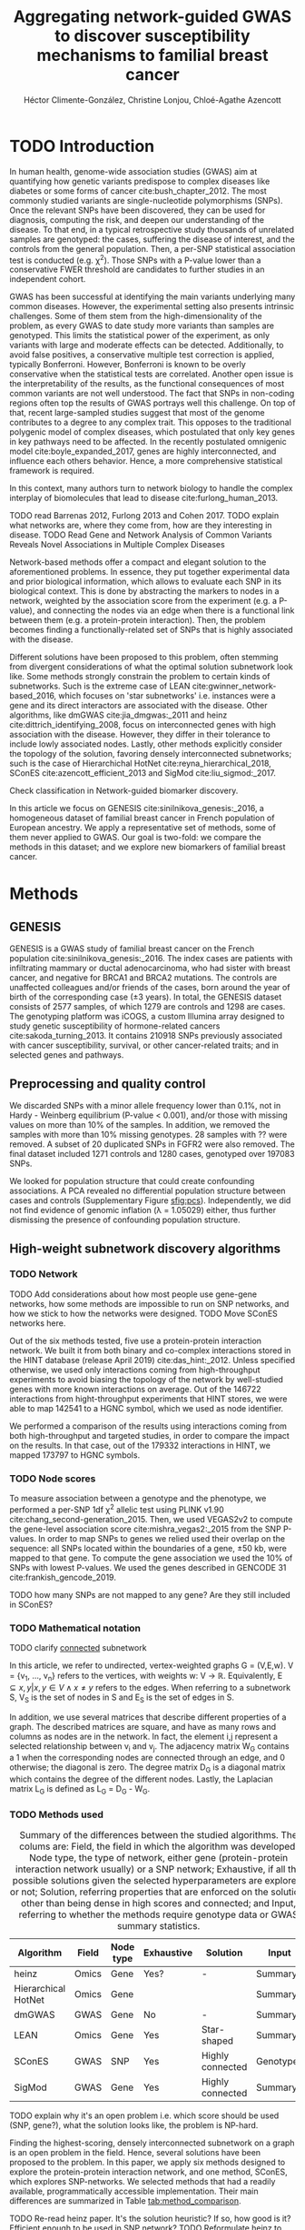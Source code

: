 #+TITLE: Aggregating network-guided GWAS to discover susceptibility mechanisms to familial breast cancer
#+AUTHOR: Héctor Climente-González, Christine Lonjou, Chloé-Agathe Azencott
#+OPTIONS: toc:nil num:nil

* TODO Introduction

In human health, genome-wide association studies (GWAS) aim at quantifying how genetic variants predispose to complex diseases like diabetes or some forms of cancer cite:bush_chapter_2012. The most commonly studied variants are single-nucleotide polymorphisms (SNPs). Once the relevant SNPs have been discovered, they can be used for diagnosis, computing the risk, and deepen our understanding of the disease. To that end, in a typical retrospective study thousands of unrelated samples are genotyped: the cases, suffering the disease of interest, and the controls from the general population. Then, a per-SNP statistical association test is conducted (e.g. \chi^2). Those SNPs with a P-value lower than a conservative FWER threshold are candidates to further studies in an independent cohort.

GWAS has been successful at identifying the main variants underlying many common diseases. However, the experimental setting also presents intrinsic challenges. Some of them stem from the high-dimensionality of the problem, as every GWAS to date study more variants than samples are genotyped. This limits the statistical power of the experiment, as only variants with large and moderate effects can be detected. Additionally, to avoid false positives, a conservative multiple test correction is applied, typically Bonferroni. However, Bonferroni is known to be overly conservative when the statistical tests are correlated. Another open issue is the interpretability of the results, as the functional consequences of most common variants are not well understood. The fact that SNPs in non-coding regions often top the results of GWAS portrays well this challenge. On top of that, recent large-sampled studies suggest that most of the genome contributes to a degree to any complex trait. This opposes to the traditional polygenic model of complex diseases, which postulated that only key genes in key pathways need to be affected. In the recently postulated omnigenic model cite:boyle_expanded_2017, genes are highly interconnected, and influence each others behavior. Hence, a more comprehensive statistical framework is required.

In this context, many authors turn to network biology to handle the complex interplay of biomolecules that lead to disease cite:furlong_human_2013.  

TODO read Barrenas 2012, Furlong 2013 and Cohen 2017.
TODO explain what networks are, where they come from, how are they interesting in disease.
TODO Read  Gene and Network Analysis of Common Variants Reveals Novel Associations in Multiple Complex Diseases

Network-based methods offer a compact and elegant solution to the aforementioned problems. In essence, they put together experimental data and prior biological information, which allows to evaluate each SNP in its biological context. This is done by abstracting the markers to nodes in a network, weighted by the association score from the experiment (e.g. a P-value), and connecting the nodes via an edge when there is a functional link between them (e.g. a protein-protein interaction). Then, the problem becomes finding a functionally-related set of SNPs that is highly associated with the disease. 

Different solutions have been proposed to this problem, often stemming from divergent considerations of what the optimal solution subnetwork look like. Some methods strongly constrain the problem to certain kinds of subnetworks. Such is the extreme case of LEAN cite:gwinner_network-based_2016, which focuses on 'star subnetworks' i.e. instances were a gene and its direct interactors are associated with the disease. Other algorithms, like dmGWAS cite:jia_dmgwas:_2011 and heinz cite:dittrich_identifying_2008, focus on interconnected genes with high association with the disease. However, they differ in their tolerance to include lowly associated nodes. Lastly, other methods explicitly consider the topology of the solution, favoring densely interconnected subnetworks; such is the case of Hierarchichal HotNet cite:reyna_hierarchical_2018, SConES cite:azencott_efficient_2013 and SigMod cite:liu_sigmod:_2017.

Check classification in Network-guided biomarker discovery.

In this article we focus on GENESIS cite:sinilnikova_genesis:_2016, a homogeneous dataset of familial breast cancer in French population of European ancestry. We apply a representative set of methods, some of them never applied to GWAS. Our goal is two-fold: we compare the methods in this dataset; and we explore new biomarkers of familial breast cancer. 

* Methods
** GENESIS

GENESIS is a GWAS study of familial breast cancer on the French population cite:sinilnikova_genesis:_2016. The index cases are patients with infiltrating mammary or ductal adenocarcinoma, who had sister with breast cancer, and negative for BRCA1 and BRCA2 mutations. The controls are unaffected colleagues and/or friends of the cases, born around the year of birth of the corresponding case (\pm 3 years). In total, the GENESIS dataset consists of 2577 samples, of which 1279 are controls and 1298 are cases. The genotyping platform was iCOGS, a custom Illumina array designed to study genetic susceptibility of hormone-related cancers cite:sakoda_turning_2013. It contains 210918 SNPs previously associated with cancer susceptibility, survival, or other cancer-related traits; and in selected genes and pathways.

** Preprocessing and quality control

We discarded SNPs with a minor allele frequency lower than 0.1%, not in Hardy - Weinberg equilibrium (P-value \textless 0.001), and/or those with missing values on more than 10% of the samples. In addition, we removed the samples with more than 10% missing genotypes. 28 samples with ?? were removed. A subset of 20 duplicated SNPs in FGFR2 were also removed. The final dataset included 1271 controls and 1280 cases, genotyped over 197083 SNPs. 

We looked for population structure that could create confounding associations. A PCA revealed no differential population structure between cases and controls (Supplementary Figure [[sfig:pcs]]). Independently, we did not find evidence of genomic inflation (\lambda = 1.05029) either, thus further dismissing the presence of confounding population structure.

** High-weight subnetwork discovery algorithms
*** TODO Network

TODO Add considerations about how most people use gene-gene networks, how some methods are impossible to run on SNP networks, and how we stick to how the networks were designed.
TODO Move SConES networks here.

Out of the six methods tested, five use a protein-protein interaction network. We built it from both binary and co-complex interactions stored in the HINT database (release April 2019) cite:das_hint:_2012. Unless specified otherwise, we used only interactions coming from high-throughput experiments to avoid biasing the topology of the network by well-studied genes with more known interactions on average. Out of the 146722 interactions from hight-throughput experiments that HINT stores, we were able to map 142541 to a HGNC symbol, which we used as node identifier.

We performed a comparison of the results using interactions coming from both high-throughput and targeted studies, in order to compare the impact on the results. In that case, out of the 179332 interactions in HINT, we mapped 173797 to HGNC symbols. 

*** TODO Node scores
    :PROPERTIES:
    :CUSTOM_ID: methods:node_score
    :END:
To measure association between a genotype and the phenotype, we performed a per-SNP 1df \chi^2 allelic test using PLINK v1.90 cite:chang_second-generation_2015. Then, we used VEGAS2v2 to compute the gene-level association score cite:mishra_vegas2:_2015 from the SNP P-values. In order to map SNPs to genes we relied used their overlap on the sequence: all SNPs located within the boundaries of a gene, \pm 50 kb, were mapped to that gene. To compute the gene association we used the 10% of SNPs with lowest P-values. We used the genes described in GENCODE 31 cite:frankish_gencode_2019. 

TODO how many SNPs are not mapped to any gene? Are they still included in SConES?

*** TODO Mathematical notation
    :PROPERTIES:
    :CUSTOM_ID: methods:notation
    :END:

TODO clarify _connected_ subnetwork

In this article, we refer to undirected, vertex-weighted graphs G = (V,E,w). V = {v_1, \dots, v_n} refers to the vertices, with weights w: V \rightarrow \mathbb{R}. Equivalently, E \subseteq {{x,y} | x,y \in V \wedge x \neq y} refers to the edges. When referring to a subnetwork S, V_S is the set of nodes in S and E_S is the set of edges in S.

In addition, we use several matrices that describe different properties of a graph. The described matrices are square, and have as many rows and columns as nodes are in the network. In fact, the element i,j represent a  selected relationship between v_i and v_j. The adjacency matrix W_G contains a 1 when the corresponding nodes are connected through an edge, and 0 otherwise; the diagonal is zero. The degree matrix D_G is a diagonal matrix which contains the degree of the different nodes. Lastly, the Laplacian matrix L_G is defined as L_G = D_G - W_G.

*** TODO Methods used
    :PROPERTIES:
    :CUSTOM_ID: methods:methods
    :END:

#+CAPTION: Summary of the differences between the studied algorithms. The colums are: Field, the field in which the algorithm was developed; Node type, the type of network, either gene (protein-protein interaction network usually) or a SNP network; Exhaustive, if all the possible solutions given the selected hyperparameters are explored, or not; Solution, referring properties that are enforced on the solution, other than being dense in high scores and connected; and Input, referring to whether the methods require genotype data or GWAS summary statistics. 
#+NAME:   tab:method_comparison
| Algorithm           | Field | Node type | Exhaustive | Solution         | Input     |
|---------------------+-------+-----------+------------+------------------+-----------|
| heinz               | Omics | Gene      | Yes?       | -                | Summary   |
| Hierarchical HotNet | Omics | Gene      |            |                  | Summary   |
| dmGWAS              | GWAS  | Gene      | No         | -                | Summary   |
| LEAN                | Omics | Gene      | Yes        | Star-shaped      | Summary   |
| SConES              | GWAS  | SNP       | Yes        | Highly connected | Genotypes |
| SigMod              | GWAS  | Gene      | Yes        | Highly connected | Summary   |

TODO explain why it's an open problem i.e. which score should be used (SNP, gene?), what the solution looks like, the problem is NP-hard.

Finding the highest-scoring, densely interconnected subnetwork on a graph is an open problem in the field. Hence, several solutions have been proposed to the problem. In this paper, we apply six methods designed to explore the protein-protein interaction network, and one method, SConES, which explores SNP-networks. We selected methods that had a readily available, programmatically accessible implementation. Their main differences are summarized in Table [[tab:method_comparison]].

TODO Re-read heinz paper. It's the solution heuristic? If so, how good is it? Efficient enough to be used in SNP network?
TODO Reformulate heinz to show similarities to SConES.

- heinz :: The goal of heinz is identifying the highest-scored connected subgraph on the network cite:dittrich_identifying_2008. The problem has a trivial solution when all scores are positive: the whole network; however, it becomes NP-complete when scores are both positive and negative. The authors propose a transformation of the nodes' P-value into a score which takes a negative value when no association with the phenotype is detected, and a positive value when it is. The distinction between both is determined though an FDR approach. Then, the problem is re-casted as the Prize-Collecting Steiner Tree Problem (PCST). This is the problem of selecting the connected subnetwork S that maximizes the /profit/ p(S):

    \begin{equation*}
    p(S) = \sum_{v \in V_S} p(v) - \sum_{e \in E_S} c(e). 
    \end{equation*}

    were p(v) is called profit of adding a node, and c(e) is the cost of the edge, both positive values. These quantities are defined from w' = min_{v \in V_G} w(v):

    \begin{multiline}
    p(v) = w(v) - w', \\
    c(e) = w'.
    \end{multiline}

    PCST has a heuristic, efficient solution cite:ljubic_algorithmic_2006. We used the implementation of heinz from BioNet cite:beisser_bionet:_2010, available on Bioconductor cite:heinz.

- HotNet2 :: HotNet2 was developed in the context of tumor driver identification, as a tool to find interconnected genes mutated more often than expected by chance cite:leiserson_pan-cancer_2015. To that end, it considers both the local topology of the network and the scores of the nodes. The former is captured by an insulated heat diffusion process, modeled by a random walk with restart. At the beginning, the score of the node determines its initial heat. In an iterative procedure, each node gives heat to its "colder" neighbors, and receives heat from its "hotter" neighbors, while retaining part of its heat (hence, /insulated/). This process continues until equilibrium is reached, and results in a similarity matrix F. This matrix is used to compute the similarity matrix E that accounts also for similarities in node scores as 

    \begin{equation*} 
    E = F \operatorname{diag}(w(V)), 
    \end{equation*}

    where $\operatorname{diag}(w(V))$ is a diagonal matrix with the node scores in its diagonal. HotNet2 explores the similarity network built from E to find densely connected subnetworks. Specifically, it only connects a pair of nodes i and j when E(i,j) \gt \delta. Lastly, HotNet2 evaluates the statistical significance of the subnetworks by comparing their size to the size of networks obtained by permuting the node scores. 

    HotNet2 has two parameters: the restart probability \beta, and the threshold heat \delta. Both parameters are set automatically by the algorithm, and are robust cite:leiserson_pan-cancer_2015.

    HotNet2 is implemented in Python cite:hotnet2. 

TODO Remove HHotNet or link to HotNet2.

- Hierarchichal HotNet :: Hierarchical HotNet was developed in the context of cancer driver identification cite:reyna_hierarchical_2018. Its aim is identifying statistically significant subnetworks, made up by nodes with high-scores that are close in the network. It does so by performing hierarchical clustering on a similarity matrix that captures both the node score similarity and the network similarity. Specifically, it uses the stationary distribution of a random walk with restart procedure to capture a graph-based vertex similarity. By setting up the appropriate restart probability, we tune the locality of this similarity. 

    Interestingly, Hierarchical HotNet addresses the bias of biological graphs, where genes with high scores tend to have higher degrees, as they are better studied. TODO Why?

    Hierarchical HotNet is implemented in Python cite:hierarchical_hotnet.  
    
- dmGWAS :: dmGWAS aims at identifying the connected subgraph with the largest amount of low P-values cite:jia_dmgwas:_2011. To that end, it first searches several candidate subnetwork solutions using a greedy procedure involving the following steps:

  1. Select a seed node.
  2. Compute Stouffer's Z-score Z_m for the current subgraph as
    
    \begin{equation*} 
    Z_m = \frac{\sum z_i}{\sqrt{k}}
    \end{equation*}

    where /k/ is the number of genes in the subgraph, z_i = \phi^{-1}(1 - P_i), and \phi^{-1} is the inverse normal distribution function.
  3. Identify neighboring nodes i.e. nodes at shortest path \le /d/. We set d = 2.
  4. Add the neighboring nodes whose inclusion increases the Z_{m+1} more than Z_m \times (1 + r). In our experiments, we set r = 0.1.
  5. Repeat 2-4 until no increment Z_m \times (1 + r) is possible.
  
  Lastly, the module's Z-score is normalized as

  \begin{equation*}
  Z_{N}=\frac{Z_{m}-\operatorname{mean}\left(Z_{m}(\pi)\right)}{\operatorname{SD}\left(Z_{m}(\pi)\right)}
  \end{equation*} 

  where Z_{m}(\pi) represent a vector with 100000 random subsets of the same number of genes.

  We used the implementation of dmGWAS in the dmGWAS 3.0 R package cite:dmgwas. We used the function /simpleChoose/ to select the solution subnetwork, which aggregates the top 1% modules into the solution subnetwork.
- LEAN :: Local enrichment analysis (LEAN) searches disregulated "star" gene subnetworks i.e. subnetworks composed by one central node and all its interactors cite:gwinner_network-based_2016. By imposing this restriction, LEAN is able to exhaustively test all possible solution subnetworks (one per node in the network). For a particular subnetwork of size /m/, the P-values corresponding to the involved nodes are ranked as p_1 \le \dots \le p_m. Then, /k/ binomial tests are conducted, to compute the probability of having /k/ out of /m/ P-values lower or equal to p_k under the null hypothesis. The minimum of these /k/ P-values is the score of the subnetwork. This score is transformed into a P-value through an empirical distribution obtained via a subsampling scheme, where sets of /m/ genes are selected randomly, and their score computed. Lastly, P-values are corrected for multiple testing through a Benjamini-Hochberg correction. We used the implementation of LEAN from the LEANR R package cite:leanr.
- SConES :: SConES searches the minimal, maximally interconnected, maximally associated subnetwork in a SNP graph cite:azencott_efficient_2013. Specifically, it solves the problem

    #+NAME: eq:scones
    \begin{equation}
    \underset{S \subseteq G}{\arg \max } \underbrace{\sum_{v \in V_S} w(v)}_{\text { association }}-\underbrace{\lambda \sum_{v \in V_S} \sum_{u \not\in V_S} W_{vu} }_{\text { connectivity }}-\underbrace{\eta \lvert V_S \rvert }_{\text { sparsity }}
    \end{equation}

    where \lambda and \eta are hyperparameters that control the sparsity and the connectivity of the model. For two hyperparameters, the aforementioned problem has a unique solution, that SConES finds using a graph min-cut procedure. We used the version on SConES implemented in R package martini cite:martini. We selected \lambda and \eta by cross-validation, choosing the values that produce the most stable solution across folds. Note that the solution to the above problem can consist of several disconnected subnetworks.
    
    To build a SNP-graph, the authors suggested three networks: connecting the genotyped SNPs consecutive in the genomic sequence (GS); interconnecting all the SNPs mapped to the same gene, on top of GS (GM); and interconnecting all SNPs mapped to two genes for which a protein-protein interaction exists (GI). 

TODO Comment similarity with heinz

- SigMod :: SigMod aims at identifying the most densely interconnected gene subnetwork that is most strongly associated to the phenotype cite:liu_sigmod:_2017. It addresses an optimization problem similar to that of SConES (Equation [[eq:scones]]), but replacing the Laplacian matrix my the adjacency matrix (Section [[#methods:notation]]). 

    \begin{equation*}
    \underset{S \in G}{\arg \max } \underbrace{\sum_{v \in V_S} w(v)}_{\text { association }} + \underbrace{\lambda \sum_{v \in V_S} \sum_{u \in V_S} W_{vu} }_{\text { connectivity }} -\underbrace{\eta \lvert V_S \rvert }_{\text { sparsity }}.
    \end{equation*}
  
    As SConES, this optimization problem can also be solved by a graph min-cut approach. 

    SigMod presents two important additional differences with SConES. First it is designed for gene-gene networks. Second, it returns a single connected subnetwork, which it achieves by exploring a grid of hyperparameters and processing their respective solutions. Specifically, for the range of \lambda = \lambda_{min}, \dots, \lambda_{max} for the same \eta, it prioritizes the solution with the largest change in size from \lambda_n to \lambda_{n+1}. Such a large change implies that the network is strongly interconnected. This results in one candidate solution for each \eta, which are processed by removing any node not connected to any other. A score is assigned to each candidate solution by summing their node scores and normalizing by size. The candidate solution with the highest standardized score is the chosen solution. SigMod is implemented in an R package cite:sigmod. 

*** Consensus network
    :PROPERTIES:
    :CUSTOM_ID: methods:consensus
    :END:
The different high-weight subnetwork discovery algorithms make different assumptions on the nature of the solutions, and employ different strategies to find them. Hence, combining the outcome of the different approaches might provide a more complete outlook on the specific alterations on the GENESIS dataset. We built such consensus network by retaining the nodes that were selected by at least two of the methods. We combined the results of 6 methods: heinz, Hierarchical HotNet, dmGWAS, LEAN, SConES on the GM network, and SigMod.

Additionally, any gene that was selected by one of the networks, and that is currently used as to assess breast cancer susceptibility was added to the network. We used the genes present in Table 3 from cite:shiovitz_genetics_2015, which compiles the genes used by different multiplex gene panels. 

** Validation of selected biomarkers
*** Classification accuracy of selected biomarkers

To evaluate the quality of the solutions offered by the different algorithms, we used their predictor power. We reasoned that a desirable solution is one that is sparse, while offering a good predictor power. To evaluate the predicting power of the SNPs selected by the different methods, we used the performance of an L1-penalized logistic regression trained exclusively on those SNPs to predict the outcome (case/control). The L1 penalty helps to account for LD to reduce the size of the active set, while improving the generalization of the classifier. To that end, we used the different network-methods on a random 80% of the samples and trained our predictor exclusively on the SNPs selected by a particular method, on these samples. When the method retrieved a list of genes (all of them except SConES), all the SNPs mapped to any of those genes were used. Then we evaluated performance of the classifier on the remaining 20% of the dataset. We repeated this procedure 5 times to estimate the average and the deviation of the different performance measures. The different performance measures we used where: size of the solution, size of the active set, specificity, sensitivity and average Jaccard index between different runs. In addition, we repeated the procedure without applying a network-based feature selection method.

TODO Run Lasso on all SNPs.
TODO Machine learning & SNP paper.

*** Biological relevance of the genes

Another desirable property is that the method retrieves a good candidate causal subnetwork. In consequence, we compared the outcome of each of the methods to the consensus subnetwork of all the solutions (Section [[#methods:consensus]]). 

An alternative way to validate the results is comparing our results to an external dataset. For that purpose, we used the summary statistics from the Breast Cancer Association Consortium (BCAC) cite:michailidou_genome-wide_2015. BCAC is one of the largest efforts in GWAS, with over 120000 women from European ancestry, albeit from different countries. As opposed to GENESIS, samples were not selected based on family history, and hence is enriched in sporadic breast cancers. Another difference is that BCAC is a relatively heterogeneous study on a pan-European sample, while GENESIS is a homogeneous dataset focused on the French population. Despite these differences, there should be shared genetic architecture. On top of that, that overlap should become more notorious when the results are aggregated at the gene level. For that purpose, we computed the gene association as in Section [[#methods:node_score]]. iCOGS array was used for genotyping in BCAC cite:sakoda_turning_2013, the same array as for GENESIS cite:sinilnikova_genesis:_2016. Although imputed data is available, we used exclusively the SNPs available on GENESIS after quality control to make the results comparable.

** Code availability

The adaptation of the different network-based methods to GWAS datasets is available at https://github.com/hclimente/gwas-tools. The code necessary to reproduce all the analyses in this article is available at https://github.com/hclimente/genewa.

* Results
** Two regions near long non-coding RNAs are associated with breast cancer 

#+CAPTION: Association in GENESIS. The red line represents the Bonferroni threshold. *(A)* SNP association, measured from the outcome of a 1df \chi^2 allelic test. SNPs that are within a coding gene, or within 50 kilobases of its boundaries are annotated. The Bonferroni threshold is 2.54 \times 10^{-7}. *(B)* Gene association, measured by P-value of VEGAS2v2 cite:mishra_vegas2:_2015 using the 10% of SNPs with the lowest P-values. The Bonferroni threshold is 1.51 \times 10^{-6}.
#+NAME: fig:snp_gene_manhattan
[[./figures/figure_1.pdf]]

We conducted association analyses both at the SNP level and at the gene level in the GENESIS dataset (Section [[#methods:node_score]]). Two genomic regions have a P-value lower than the Bonferroni threshold in chromosomes 10 and 16 (Figure [[fig:snp_gene_manhattan]]A), both of which overlap with long non-coding RNAs. The former with LINC02641 and CASC16. These peaks are replicated in the gene-level analysis, with both genes as well below the threshold of significance (Figure [[fig:snp_gene_manhattan]]B). The protein-coding gene TOX3, located near CASC16, is also below the significance threshold. 

Variants in TOX3 were related to breast cancer susceptibility in other cohorts cite:the_search_collaborators_genome-wide_2007. We did not find previous reports that directly involve LINC02641 in cancer susceptibility. These results show the overlap between the genetic architecture of the disease between the French population and other cohorts, especially at the gene level. In addition, there are other regions highly associated with familial breast cancer, albeit well above the conventional threshold of significance. The most prominent regions, which have been associated to breast cancer susceptibility in the past, are 3p24 cite:brisbin_meta-analysis_2011, and 8q24 cite:search_newly_2009. This motivates exploring network methods, which trade statistical association for biological significance.

** Network methods produced heterogeneous results

We applied six network methods to the GENESIS dataset (Section [[#methods:methods]]). We obtained eight solutions: one for each of the gene-based methods, and one for each of the SNP networks of SConES. The solutions were very heterogeneous: none of the subnetworks examined by LEAN was significant (adjusted P-value < 0.05), while dmGWAS produced the largest solution subnetwork with 214 genes.

TODO Describe the solutions: Put measures of centrality interconnectedness to show how the solutions are.

** TODO Network methods successfully identify genes linked to breast cancer 
   
Overlap between solutions.

    - SNP level analyses for SconES
        - Chromosomic region
        - Non-protein SNPs
    - Gene level analyses
        - Pathway enrichment
        - Biomarkers LD clumping/LASSO

** TODO Genes not suitable for network analyses

The strength of network-based analyses comes from leveraging prior knowledge to boost discovery. However, they falter in front of genes with no prior knowledge, in other words, genes not in the network. Out of the 33132 genes that we can map the genotyped SNPs, 61.7% (20441) are not in the protein-protein interaction network, 5184 protein coding genes (Supplementary figure [[sfig:biotypes_excluded]]). Among them, we find NEK10 (P-value 2.1 \times 10^{-5}), a gene which was linked to breast cancer susceptibility in the past cite:search_newly_2009. Interestingly, NEK10 is found by SConES using both the GS and the GM network, which are based on chromosome structure and gene annotation and hence does not use PPIs. 

Another large group of genes absent from the PPI network are non-coding genes, mainly lncRNA, miRNA, and snRNA. However, the importance of these genes is highlighted at the SNP-level, gene-level and again in SConES GS and GM analyses. For instance, CASC16 came up in all four analyses, while CASC8 was selected by SConES GS and GW. The use of RNA-RNA and RNA-protein databases is beyond the scope of the present manuscript. 

Jointly, these results highlight the interest of biological networks beyond PPI networks, as a tool to model biological structures and mechanisms. 

TODO low P-values, few/no interactions (FGFR2?).

** TODO Biases introduced by network

Compare HT vs HT+LC network results.

Compare the overlap of the two solutions for each of the methods.

** TODO The consensus causal subnetwork is organized around MYC 

#+CAPTION: Consensus subnetwork on GENESIS (Section [[#methods:consensus]]). The genes with a name are those which had a VEGAS2 P-value < 0.001, were selected by at least 3 methods, are currently screened in multiplex genetic panels cite:shiovitz_genetics_2015 or have a degree higher than 20. Genes in pink are those currently screened in multiplex genetic panels cite:shiovitz_genetics_2015. 
#+NAME: fig:consensus
[[./figures/figure_3.pdf]]

We built a consensus subnetwork that captures the mechanisms most shared among the subnetworks from the different methods (Figure [[fig:consensus]], Section [[#methods:consensus]]).

** TODO Comparison
   
    - Size: how many SNPs and how many genes. Do a Elastic net (more stable, more robust, fix alpha) and report that number as well.
    - Stability.
    - Sensitivity & specificity on Lasso'd SNPs
    - Consensus network & Jaccard index of each of them with it.
    - Runtime?

* TODO Discussion

bibliographystyle:ieeetr
bibliography:bibliography.bib

#+LATEX: \clearpage
#+LATEX: \setcounter{figure}{0}
#+LATEX: \setcounter{section}{0}
#+LATEX: \setcounter{table}{0}

* Supplementary materials

#+CAPTION: *(A,B,C,D)* Eight main principal components computed on the genotypes of GENESIS. Cases are colored in green, controls in orange. 
#+NAME: sfig:pcs
[[./figures/sfigure_1.pdf]]

#+CAPTION: Biotypes of genes not in the network.
#+NAME: sfig:biotypes_excluded
[[./figures/sfigure_2.pdf]]
